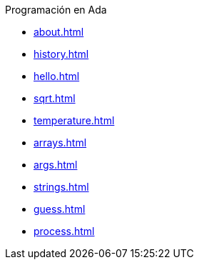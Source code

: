 .Programación en Ada
* xref:about.adoc[]
* xref:history.adoc[]
* xref:hello.adoc[]
* xref:sqrt.adoc[]
* xref:temperature.adoc[]
* xref:arrays.adoc[]
* xref:args.adoc[]
* xref:strings.adoc[]
* xref:guess.adoc[]
* xref:process.adoc[]
